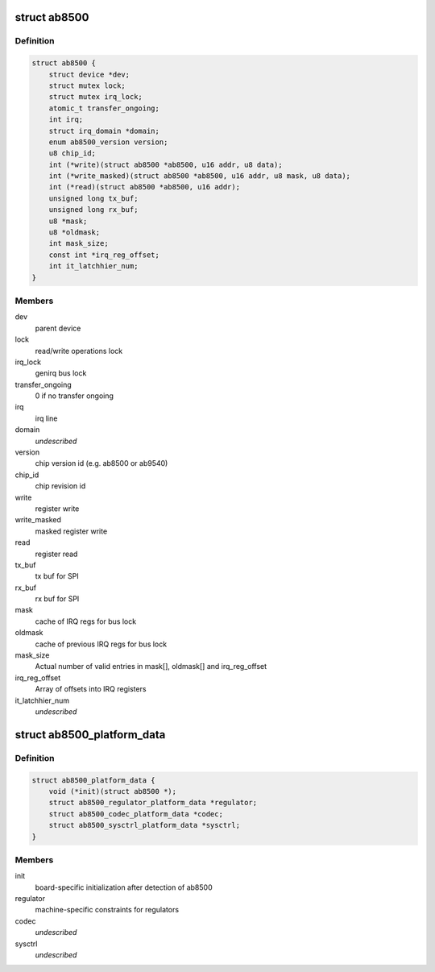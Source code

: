 .. -*- coding: utf-8; mode: rst -*-
.. src-file: include/linux/mfd/abx500/ab8500.h

.. _`ab8500`:

struct ab8500
=============

.. c:type:: struct ab8500

    ab8500 internal structure

.. _`ab8500.definition`:

Definition
----------

.. code-block:: c

    struct ab8500 {
        struct device *dev;
        struct mutex lock;
        struct mutex irq_lock;
        atomic_t transfer_ongoing;
        int irq;
        struct irq_domain *domain;
        enum ab8500_version version;
        u8 chip_id;
        int (*write)(struct ab8500 *ab8500, u16 addr, u8 data);
        int (*write_masked)(struct ab8500 *ab8500, u16 addr, u8 mask, u8 data);
        int (*read)(struct ab8500 *ab8500, u16 addr);
        unsigned long tx_buf;
        unsigned long rx_buf;
        u8 *mask;
        u8 *oldmask;
        int mask_size;
        const int *irq_reg_offset;
        int it_latchhier_num;
    }

.. _`ab8500.members`:

Members
-------

dev
    parent device

lock
    read/write operations lock

irq_lock
    genirq bus lock

transfer_ongoing
    0 if no transfer ongoing

irq
    irq line

domain
    *undescribed*

version
    chip version id (e.g. ab8500 or ab9540)

chip_id
    chip revision id

write
    register write

write_masked
    masked register write

read
    register read

tx_buf
    tx buf for SPI

rx_buf
    rx buf for SPI

mask
    cache of IRQ regs for bus lock

oldmask
    cache of previous IRQ regs for bus lock

mask_size
    Actual number of valid entries in mask[], oldmask[] and
    irq_reg_offset

irq_reg_offset
    Array of offsets into IRQ registers

it_latchhier_num
    *undescribed*

.. _`ab8500_platform_data`:

struct ab8500_platform_data
===========================

.. c:type:: struct ab8500_platform_data

    AB8500 platform data

.. _`ab8500_platform_data.definition`:

Definition
----------

.. code-block:: c

    struct ab8500_platform_data {
        void (*init)(struct ab8500 *);
        struct ab8500_regulator_platform_data *regulator;
        struct ab8500_codec_platform_data *codec;
        struct ab8500_sysctrl_platform_data *sysctrl;
    }

.. _`ab8500_platform_data.members`:

Members
-------

init
    board-specific initialization after detection of ab8500

regulator
    machine-specific constraints for regulators

codec
    *undescribed*

sysctrl
    *undescribed*

.. This file was automatic generated / don't edit.

